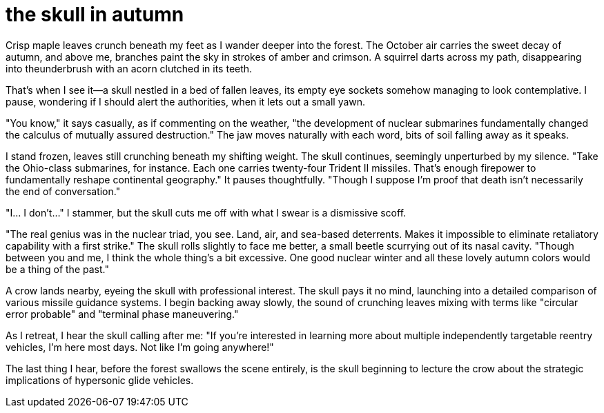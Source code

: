 # the skull in autumn

Crisp maple leaves crunch beneath my feet as I wander deeper into the forest. The October air carries the sweet decay of autumn, and above me, branches paint the sky in strokes of amber and crimson. A squirrel darts across my path, disappearing into theunderbrush with an acorn clutched in its teeth.

That's when I see it—a skull nestled in a bed of fallen leaves, its empty eye sockets somehow managing to look contemplative. I pause, wondering if I should alert the authorities, when it lets out a small yawn.

"You know," it says casually, as if commenting on the weather, "the development of nuclear submarines fundamentally changed the calculus of mutually assured destruction." The jaw moves naturally with each word, bits of soil falling away as it speaks.

I stand frozen, leaves still crunching beneath my shifting weight. The skull continues, seemingly unperturbed by my silence. "Take the Ohio-class submarines, for instance. Each one carries twenty-four Trident II missiles. That's enough firepower to fundamentally reshape continental geography." It pauses thoughtfully. "Though I suppose I'm proof that death isn't necessarily the end of conversation."

"I... I don't..." I stammer, but the skull cuts me off with what I swear is a dismissive scoff.

"The real genius was in the nuclear triad, you see. Land, air, and sea-based deterrents. Makes it impossible to eliminate retaliatory capability with a first strike." The skull rolls slightly to face me better, a small beetle scurrying out of its nasal cavity. "Though between you and me, I think the whole thing's a bit excessive. One good nuclear winter and all these lovely autumn colors would be a thing of the past."

A crow lands nearby, eyeing the skull with professional interest. The skull pays it no mind, launching into a detailed comparison of various missile guidance systems. I begin backing away slowly, the sound of crunching leaves mixing with terms like "circular error probable" and "terminal phase maneuvering."

As I retreat, I hear the skull calling after me: "If you're interested in learning more about multiple independently targetable reentry vehicles, I'm here most days. Not like I'm going anywhere!"

The last thing I hear, before the forest swallows the scene entirely, is the skull beginning to lecture the crow about the strategic implications of hypersonic glide vehicles.